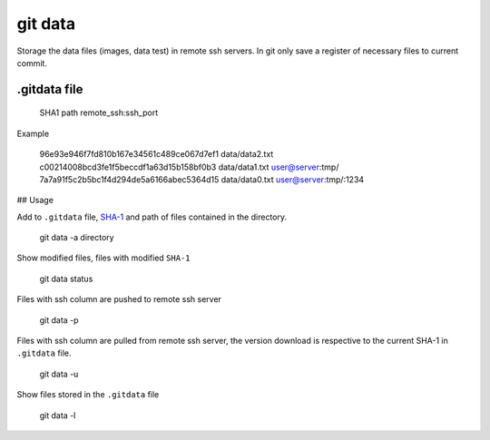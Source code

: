 ========
git data
========

.. image:: https://coveralls.io/repos/juanpabloaj/gitdata/badge.png?branch=master
  :target: https://coveralls.io/r/juanpabloaj/gitdata?branch=master


Storage the data files (images, data test) in remote ssh servers. In git only save a register of necessary files to current commit.

.gitdata file
=============

    SHA1 path remote_ssh:ssh_port

Example

    96e93e946f7fd810b167e34561c489ce067d7ef1 data/data2.txt
    c00214008bcd3fe1f5beccdf1a63d15b158bf0b3 data/data1.txt user@server:tmp/
    7a7a91f5c2b5bc1f4d294de5a6166abec5364d15 data/data0.txt user@server:tmp/:1234

## Usage

Add to ``.gitdata`` file, `SHA-1 <http://en.wikipedia.org/wiki/SHA-1>`_ and path of files contained in the directory.

    git data -a directory

Show modified files, files with modified ``SHA-1``

    git data status

Files with ssh column are pushed to remote ssh server

    git data -p

Files with ssh column are pulled from remote ssh server, the version download is respective to the current SHA-1 in ``.gitdata`` file.

    git data -u

Show files stored in the ``.gitdata`` file

    git data -l
